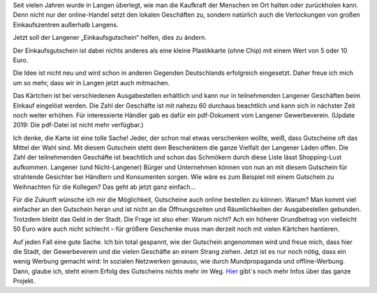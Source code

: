 .. title: Einkaufsgutschein für Langen
.. slug: einkaufsgutschein-fur-langen
.. date: 2016-09-03 17:27:35 UTC+02:00
.. tags: Einkaufen, Langen, Gutschein
.. category: Einkaufen
.. link: 
.. description: 
.. type: text

Seit vielen Jahren wurde in Langen überlegt, wie man die Kaufkraft der
Menschen im Ort halten oder zurückholen kann. Denn nicht nur der
online-Handel setzt den lokalen Geschäften zu, sondern natürlich auch
die Verlockungen von großen Einkaufszentren außerhalb Langens.

Jetzt soll der Langener „Einkaufsgutschein“ helfen, dies zu ändern.

.. image:: /images/2016-09-03-Langener-einkaufsgutschein.jpg

Der Einkaufsgutschein ist dabei nichts anderes als eine kleine
Plastikkarte (ohne Chip) mit einem Wert von 5 oder 10 Euro.

.. TEASER_END

Die Idee ist nicht neu und wird schon in anderen Gegenden Deutschlands
erfolgreich eingesetzt. Daher freue ich mich um so mehr, dass wir in
Langen jetzt auch mitmachen.

Das Kärtchen ist bei verschiedenen Ausgabestellen erhältlich und kann
nur in teilnehmenden Langener Geschäften beim Einkauf eingelöst werden.
Die Zahl der Geschäfte ist mit nahezu 60 durchaus beachtlich und kann
sich in nächster Zeit noch weiter erhöhen. Für interessierte Händler gab
es dafür ein pdf-Dokument vom Langener Gewerbeverein. (Update 2019: Die
pdf-Datei ist nicht mehr verfügbar.)

Ich denke, die Karte ist eine tolle Sache! Jeder, der schon mal etwas
verschenken wollte, weiß, dass Gutscheine oft das Mittel der Wahl sind.
Mit diesem Gutschein steht dem Beschenktem die ganze Vielfalt der
Langener Läden offen. Die Zahl der teilnehmenden Geschäfte ist
beachtlich und schon das Schmökern durch diese Liste lässt Shopping-Lust
aufkommen. Langener (und Nicht-Langener) Bürger und Unternehmen können
von nun an mit diesem Gutschein für strahlende Gesichter bei Händlern
und Konsumenten sorgen. Wie wäre es zum Beispiel mit einem Gutschein zu
Weihnachten für die Kollegen? Das geht ab jetzt ganz einfach…

Für die Zukunft wünsche ich mir die Möglichkeit, Gutscheine auch online
bestellen zu können. Warum? Man kommt viel einfacher an den Gutschein
heran und ist nicht an die Öffnungszeiten und Räumlichkeiten der
Ausgabestellen gebunden. Trotzdem bleibt das Geld in der Stadt. Die
Frage ist also eher: Warum nicht? Ach ein höherer Grundbetrag von
vielleicht 50 Euro wäre auch nicht schlecht – für größere Geschenke muss
man derzeit noch mit vielen Kärtchen hantieren.

Auf jeden Fall eine gute Sache. Ich bin total gespannt, wie der
Gutschein angenommen wird und freue mich, dass hier die Stadt, der
Gewerbeverein und die vielen Geschäfte an einem Strang ziehen. Jetzt ist
es nur noch nötig, dass ein wenig Werbung gemacht wird: In sozialen
Netzwerken genauso, wie durch Mundpropaganda und offline-Werbung. Dann,
glaube ich, steht einem Erfolg des Gutscheins nichts mehr im Weg. Hier_
gibt`s noch mehr Infos über das ganze Projekt.

.. _Hier: https://www.langen.de/de/so-nah-so-gut-so-langen.html

